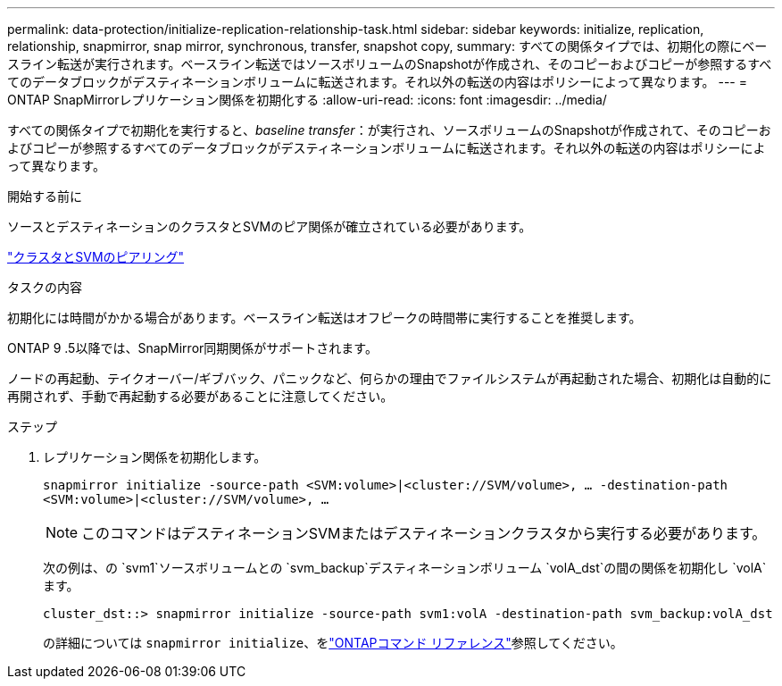 ---
permalink: data-protection/initialize-replication-relationship-task.html 
sidebar: sidebar 
keywords: initialize, replication, relationship, snapmirror, snap mirror, synchronous, transfer, snapshot copy, 
summary: すべての関係タイプでは、初期化の際にベースライン転送が実行されます。ベースライン転送ではソースボリュームのSnapshotが作成され、そのコピーおよびコピーが参照するすべてのデータブロックがデスティネーションボリュームに転送されます。それ以外の転送の内容はポリシーによって異なります。 
---
= ONTAP SnapMirrorレプリケーション関係を初期化する
:allow-uri-read: 
:icons: font
:imagesdir: ../media/


[role="lead"]
すべての関係タイプで初期化を実行すると、_baseline transfer_：が実行され、ソースボリュームのSnapshotが作成されて、そのコピーおよびコピーが参照するすべてのデータブロックがデスティネーションボリュームに転送されます。それ以外の転送の内容はポリシーによって異なります。

.開始する前に
ソースとデスティネーションのクラスタとSVMのピア関係が確立されている必要があります。

link:../peering/index.html["クラスタとSVMのピアリング"]

.タスクの内容
初期化には時間がかかる場合があります。ベースライン転送はオフピークの時間帯に実行することを推奨します。

ONTAP 9 .5以降では、SnapMirror同期関係がサポートされます。

ノードの再起動、テイクオーバー/ギブバック、パニックなど、何らかの理由でファイルシステムが再起動された場合、初期化は自動的に再開されず、手動で再起動する必要があることに注意してください。

.ステップ
. レプリケーション関係を初期化します。
+
`snapmirror initialize -source-path <SVM:volume>|<cluster://SVM/volume>, ... -destination-path <SVM:volume>|<cluster://SVM/volume>, ...`

+
[NOTE]
====
このコマンドはデスティネーションSVMまたはデスティネーションクラスタから実行する必要があります。

====
+
次の例は、の `svm1`ソースボリュームとの `svm_backup`デスティネーションボリューム `volA_dst`の間の関係を初期化し `volA`ます。

+
[listing]
----
cluster_dst::> snapmirror initialize -source-path svm1:volA -destination-path svm_backup:volA_dst
----
+
の詳細については `snapmirror initialize`、をlink:https://docs.netapp.com/us-en/ontap-cli/snapmirror-initialize.html["ONTAPコマンド リファレンス"^]参照してください。


